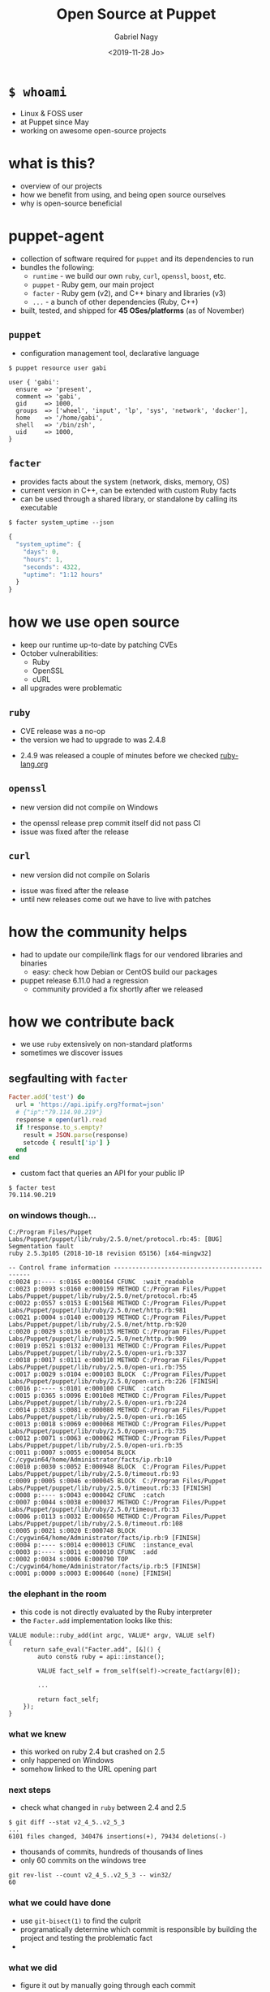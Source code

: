 # Local IspellDict: english
#+PROPERTY: header-args :eval no
#+STARTUP: showeverything
#+REVEAL_TRANS: slide
#+REVEAL_THEME: blood
#+REVEAL_TITLE_SLIDE: <h2>%t</h2>%a
#+OPTIONS: num:nil toc:nil reveal_width:1200 reveal_height:800
#+REVEAL_HIGHLIGHT_CSS: data/monokai.css
#+REVEAL_PLUGINS: (highlight notes)
#+REVEAL_EXTRA_CSS: ./data/index.css
#+REVEAL_HLEVEL: 2
#+TITLE: Open Source at Puppet
#+AUTHOR: Gabriel Nagy
#+DATE: <2019-11-28 Jo>
#+EMAIL: gabriel.nagy@puppet.com

* ~$ whoami~
- Linux & FOSS user
- at Puppet since May
- working on awesome open-source projects

* what is this?
- overview of our projects
- how we benefit from using, and being open source ourselves
- why is open-source beneficial

* puppet-agent
- collection of software required for ~puppet~ and its dependencies to run
- bundles the following:
  - ~runtime~ - we build our own ~ruby~, ~curl~, ~openssl~, ~boost~, etc.
  - ~puppet~ - Ruby gem, our main project
  - ~facter~ - Ruby gem (v2), and C++ binary and libraries (v3)
  - ~...~ - a bunch of other dependencies (Ruby, C++)
- built, tested, and shipped for *45 OSes/platforms* (as of November)

** ~puppet~
- configuration management tool, declarative language

: $ puppet resource user gabi
#+BEGIN_SRC puppet
user { 'gabi':
  ensure  => 'present',
  comment => 'gabi',
  gid     => 1000,
  groups  => ['wheel', 'input', 'lp', 'sys', 'network', 'docker'],
  home    => '/home/gabi',
  shell   => '/bin/zsh',
  uid     => 1000,
}
#+END_SRC

** ~facter~
- provides facts about the system (network, disks, memory, OS)
- current version in C++, can be extended with custom Ruby facts
- can be used through a shared library, or standalone by calling its executable

: $ facter system_uptime --json
#+BEGIN_SRC js
{
  "system_uptime": {
    "days": 0,
    "hours": 1,
    "seconds": 4322,
    "uptime": "1:12 hours"
  }
}
#+END_SRC

* how we use open source
#+ATTR_REVEAL: :frag (appear appear appear)
- keep our runtime up-to-date by patching CVEs
- October vulnerabilities:
  - Ruby
  - OpenSSL
  - cURL
- all upgrades were problematic

** ~ruby~
   - CVE release was a no-op
   - the version we had to upgrade to was 2.4.8
   #+REVEAL_HTML: <img class="stretch" src="img/ruby-release.png">
   - 2.4.9 was released a couple of minutes before we checked [[https://www.ruby-lang.org][ruby-lang.org]]

** ~openssl~
   - new version did not compile on Windows
   #+REVEAL_HTML: <img class="stretch" src="img/openssl-release.png">
   - the openssl release prep commit itself did not pass CI
   - issue was fixed after the release

** ~curl~
   - new version did not compile on Solaris
   #+REVEAL_HTML: <img class="stretch" src="img/curl-release.png">
   - issue was fixed after the release
   - until new releases come out we have to live with patches

* how the community helps
- had to update our compile/link flags for our vendored libraries and binaries
  - easy: check how Debian or CentOS build our packages
- puppet release 6.11.0 had a regression
  - community provided a fix shortly after we released

* how we contribute back
  - we use ~ruby~ extensively on non-standard platforms
  - sometimes we discover issues

** segfaulting with ~facter~
   #+begin_src ruby
     Facter.add('test') do
       url = 'https://api.ipify.org?format=json'
       # {"ip":"79.114.90.219"}
       response = open(url).read
       if !response.to_s.empty?
         result = JSON.parse(response)
         setcode { result['ip'] }
       end
     end
   #+end_src
   - custom fact that queries an API for your public IP
   : $ facter test
   : 79.114.90.219

*** on windows though...
   #+REVEAL_HTML: <div style="font-size: 0.7em;">
   #+begin_src
C:/Program Files/Puppet Labs/Puppet/puppet/lib/ruby/2.5.0/net/protocol.rb:45: [BUG] Segmentation fault
ruby 2.5.3p105 (2018-10-18 revision 65156) [x64-mingw32]

-- Control frame information -----------------------------------------------
c:0024 p:---- s:0165 e:000164 CFUNC  :wait_readable
c:0023 p:0093 s:0160 e:000159 METHOD C:/Program Files/Puppet Labs/Puppet/puppet/lib/ruby/2.5.0/net/protocol.rb:45
c:0022 p:0557 s:0153 E:001568 METHOD C:/Program Files/Puppet Labs/Puppet/puppet/lib/ruby/2.5.0/net/http.rb:981
c:0021 p:0004 s:0140 e:000139 METHOD C:/Program Files/Puppet Labs/Puppet/puppet/lib/ruby/2.5.0/net/http.rb:920
c:0020 p:0029 s:0136 e:000135 METHOD C:/Program Files/Puppet Labs/Puppet/puppet/lib/ruby/2.5.0/net/http.rb:909
c:0019 p:0521 s:0132 e:000131 METHOD C:/Program Files/Puppet Labs/Puppet/puppet/lib/ruby/2.5.0/open-uri.rb:337
c:0018 p:0017 s:0111 e:000110 METHOD C:/Program Files/Puppet Labs/Puppet/puppet/lib/ruby/2.5.0/open-uri.rb:755
c:0017 p:0029 s:0104 e:000103 BLOCK  C:/Program Files/Puppet Labs/Puppet/puppet/lib/ruby/2.5.0/open-uri.rb:226 [FINISH]
c:0016 p:---- s:0101 e:000100 CFUNC  :catch
c:0015 p:0365 s:0096 E:0010e8 METHOD C:/Program Files/Puppet Labs/Puppet/puppet/lib/ruby/2.5.0/open-uri.rb:224
c:0014 p:0328 s:0081 e:000080 METHOD C:/Program Files/Puppet Labs/Puppet/puppet/lib/ruby/2.5.0/open-uri.rb:165
c:0013 p:0018 s:0069 e:000068 METHOD C:/Program Files/Puppet Labs/Puppet/puppet/lib/ruby/2.5.0/open-uri.rb:735
c:0012 p:0071 s:0063 e:000062 METHOD C:/Program Files/Puppet Labs/Puppet/puppet/lib/ruby/2.5.0/open-uri.rb:35
c:0011 p:0007 s:0055 e:000054 BLOCK  C:/cygwin64/home/Administrator/facts/ip.rb:10
c:0010 p:0030 s:0052 E:000948 BLOCK  C:/Program Files/Puppet Labs/Puppet/puppet/lib/ruby/2.5.0/timeout.rb:93
c:0009 p:0005 s:0046 e:000045 BLOCK  C:/Program Files/Puppet Labs/Puppet/puppet/lib/ruby/2.5.0/timeout.rb:33 [FINISH]
c:0008 p:---- s:0043 e:000042 CFUNC  :catch
c:0007 p:0044 s:0038 e:000037 METHOD C:/Program Files/Puppet Labs/Puppet/puppet/lib/ruby/2.5.0/timeout.rb:33
c:0006 p:0113 s:0032 E:000650 METHOD C:/Program Files/Puppet Labs/Puppet/puppet/lib/ruby/2.5.0/timeout.rb:108
c:0005 p:0021 s:0020 E:000748 BLOCK  C:/cygwin64/home/Administrator/facts/ip.rb:9 [FINISH]
c:0004 p:---- s:0014 e:000013 CFUNC  :instance_eval
c:0003 p:---- s:0011 e:000010 CFUNC  :add
c:0002 p:0034 s:0006 E:000790 TOP    C:/cygwin64/home/Administrator/facts/ip.rb:5 [FINISH]
c:0001 p:0000 s:0003 E:000640 (none) [FINISH]
   #+end_src
   #+REVEAL_HTML: </div>

*** the elephant in the room
    - this code is not directly evaluated by the Ruby interpreter
    - the ~Facter.add~ implementation looks like this:
    #+begin_src C++
     VALUE module::ruby_add(int argc, VALUE* argv, VALUE self)
     {
         return safe_eval("Facter.add", [&]() {
             auto const& ruby = api::instance();

             VALUE fact_self = from_self(self)->create_fact(argv[0]);

             ...

             return fact_self;
         });
     }
    #+end_src

*** what we knew
    - this worked on ruby 2.4 but crashed on 2.5
    - only happened on Windows
    - somehow linked to the URL opening part

*** next steps
    - check what changed in ~ruby~ between 2.4 and 2.5
    : $ git diff --stat v2_4_5..v2_5_3
    : ...
    : 6101 files changed, 340476 insertions(+), 79434 deletions(-)
    - thousands of commits, hundreds of thousands of lines
    - only 60 commits on the windows tree
    : git rev-list --count v2_4_5..v2_5_3 -- win32/
    : 60

*** what we could have done
    #+ATTR_REVEAL: :frag (none appear appear)
    - use ~git-bisect(1)~ to find the culprit
    - programatically determine which commit is responsible by building the project and testing the problematic fact
    - 
      #+REVEAL_HTML: <img src="img/drake-no.jpg" width="50%">
   
*** what we did
    #+ATTR_REVEAL: :frag (none appear)
    - figure it out by manually going through each commit
    - 
      #+REVEAL_HTML: <img src="img/drake-yes.jpg" width="50%">

*** windows sockets?
    - a chunk of commit ~e33b169 - win32.c: vm_exit_handler~ 
    #+REVEAL_HTML: <img class="stretch" src="img/ruby-define.png">
    - this replaces all references of ~NtSocketsInitialized~ with ~1~ before compile time

*** ~NtSocketsInitialized~
    - this variable is referenced over 30 times in the file, similar to the code below:
    #+begin_src C
      if (!NtSocketsInitialized) {
          StartSockets();
      }
    #+end_src
    #+ATTR_REVEAL: :frag (appear appear appear)
    - after preprocessing, the bit becomes:
      : [~/repo/ruby]$ cpp win32/win32.c
     #+begin_src C
        if (!1) {
            StartSockets();
        }
     #+end_src
    - ~StartSockets()~ is the function responsible to initialize the Winsock DLL
    - Winsock handles internet I/O requests for Windows
    - There's no networking without Winsock
    
*** getting to the point
    #+ATTR_REVEAL: :frag appear
    - after commit [[https://github.com/ruby/ruby/commit/e33b1690d06f867e45750bd8e3e8b06d78b5bc26][~e33b169~]], ~StartSockets()~ goes from possibly being called in 34 places
    - to getting called *once*

      #+begin_src C
        void rb_w32_sysinit(int *argc, char ***argv)
        {
            // ...
            tzset();
            init_env();
            init_stdhandle();
            atexit(exit_handler);

            // Initialize Winsock
            StartSockets();
        }
      #+end_src

*** 
    - ~rb_w32_sysinit~ is a function that we have to call manually if we're embedding the Ruby interpreter
    - to be platform-agnostic we can call the main ~sysinit~ function:
    #+begin_src C
      void ruby_sysinit(int *argc, char ***argv)
      {
      #if defined(_WIN32)
          rb_w32_sysinit(argc, argv);
      #endif
      ...
      }
    #+end_src

*** fixing stuff
    - we try calling the function in a simple C program
    #+begin_src C
      #include <ruby.h>

      int main()
      {
          ruby_init(); // sets up some basic things
          char* options[] = { "-v", "-e", "" };
          ruby_options(3, options); // sets up more stuff

          rb_require("open-uri");
          rb_eval_string("puts open('http://api.ipify.org?format=json').read");
      }
    #+end_src
    #+ATTR_REVEAL: :frag appear
    #+begin_src
      C:/tools/ruby26/lib/ruby/2.6.0/net/http.rb:949:in `rescue in block in connect':
      Failed to open TCP connection to api.ipify.org:80 (getaddrinfo: Either the application has not called WSAStartup, or WSAStartup failed.) (SocketError)
    #+end_src

*** 
    - after calling ~ruby_sysinit~
    #+begin_src C
      #include <ruby.h>

      int main()
      {
          ruby_init(); // sets up some basic things
          ruby_options(3, options); // sets up more stuff
          char* options[] = { "-v", "-e", "" };

          int sysinit_opts_size = 1;
          char const* sysinit_opts[] = { "ruby" };
          ruby_sysinit(&sysinit_opts_size, (char***)(&sysinit_opts));

          rb_require("open-uri");
          rb_eval_string("puts open('http://api.ipify.org?format=json').read");
      }
    #+end_src

    #+ATTR_REVEAL: :frag appear
    #+begin_src
    {"ip":"192.69.65.12"}
    #+end_src

